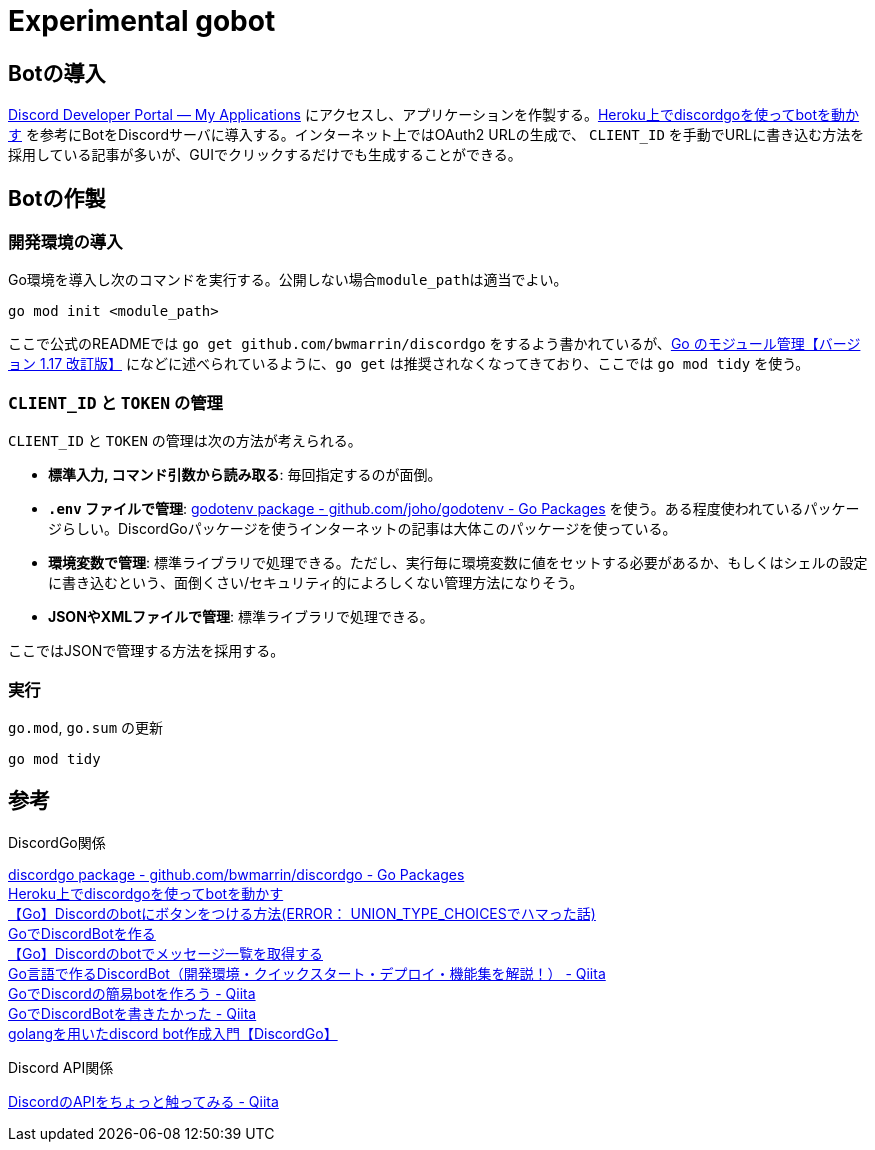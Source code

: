 = Experimental gobot

== Botの導入

link:https://discord.com/developers/applications[Discord Developer Portal — My Applications] にアクセスし、アプリケーションを作製する。link:https://zenn.dev/newt_st21/articles/discordgo-with-heroku[Heroku上でdiscordgoを使ってbotを動かす] を参考にBotをDiscordサーバに導入する。インターネット上ではOAuth2 URLの生成で、 ``CLIENT_ID`` を手動でURLに書き込む方法を採用している記事が多いが、GUIでクリックするだけでも生成することができる。

== Botの作製

=== 開発環境の導入

Go環境を導入し次のコマンドを実行する。公開しない場合``module_path``は適当でよい。

[source, console]
----
go mod init <module_path>
----

ここで公式のREADMEでは ``go get github.com/bwmarrin/discordgo`` をするよう書かれているが、link:https://zenn.dev/spiegel/articles/20210223-go-module-aware-mode#go-get-%E3%81%AF%E3%82%AA%E3%83%AF%E3%82%B3%E3%83%B3%EF%BC%9F[Go のモジュール管理【バージョン 1.17 改訂版】] になどに述べられているように、``go get`` は推奨されなくなってきており、ここでは ``go mod tidy`` を使う。

=== ``CLIENT_ID`` と ``TOKEN`` の管理

``CLIENT_ID`` と ``TOKEN`` の管理は次の方法が考えられる。

* *標準入力, コマンド引数から読み取る*: 毎回指定するのが面倒。
* *``.env`` ファイルで管理*: link:https://pkg.go.dev/github.com/joho/godotenv#section-readme[godotenv package - github.com/joho/godotenv - Go Packages] を使う。ある程度使われているパッケージらしい。DiscordGoパッケージを使うインターネットの記事は大体このパッケージを使っている。
* *環境変数で管理*: 標準ライブラリで処理できる。ただし、実行毎に環境変数に値をセットする必要があるか、もしくはシェルの設定に書き込むという、面倒くさい/セキュリティ的によろしくない管理方法になりそう。
* *JSONやXMLファイルで管理*: 標準ライブラリで処理できる。

ここではJSONで管理する方法を採用する。

=== 実行

[source, console]
.``go.mod``, ``go.sum`` の更新
----
go mod tidy
----

== 参考

.DiscordGo関係
link:https://pkg.go.dev/github.com/bwmarrin/discordgo?utm_source=godoc[discordgo package - github.com/bwmarrin/discordgo - Go Packages] +
link:https://zenn.dev/newt_st21/articles/discordgo-with-heroku[Heroku上でdiscordgoを使ってbotを動かす] +
link:https://zenn.dev/techstart/articles/5984cac21f589e[【Go】Discordのbotにボタンをつける方法(ERROR： UNION_TYPE_CHOICESでハマった話)] +
link:https://zenn.dev/cohky/articles/go-discord-bot[GoでDiscordBotを作る] +
link:https://zenn.dev/techstart/articles/67d6266b27407a[【Go】Discordのbotでメッセージ一覧を取得する] +
link:https://qiita.com/SEI_Go/items/579fac1d85753cbdc9bc[Go言語で作るDiscordBot（開発環境・クイックスタート・デプロイ・機能集を解説！） - Qiita] +
link:https://qiita.com/pseuxide/items/e691c878e45235a8a9e2[GoでDiscordの簡易botを作ろう - Qiita] +
link:https://qiita.com/nikawamikan/items/97c53f40aa70e9254df8[GoでDiscordBotを書きたかった - Qiita] +
link:https://zenn.dev/saldra/articles/4b4dbca7b8c230[golangを用いたdiscord bot作成入門【DiscordGo】] +

.Discord API関係
link:https://qiita.com/tan/items/d876fca53615e5dba85b[DiscordのAPIをちょっと触ってみる - Qiita] +
